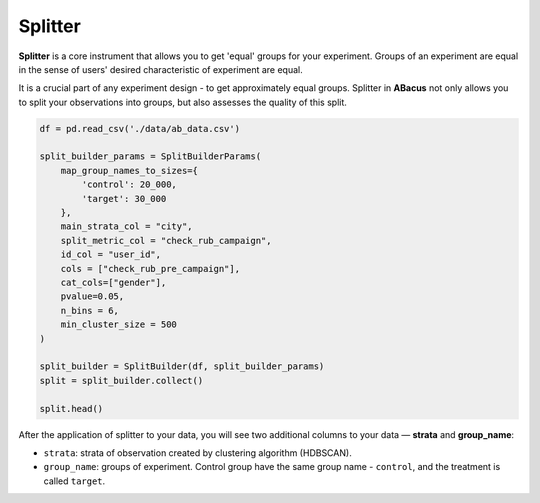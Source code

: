Splitter
========

**Splitter** is a core instrument that allows you to get 'equal' groups for your experiment. Groups of an experiment are
equal in the sense of users' desired characteristic of experiment are equal.

It is a crucial part of any experiment design - to get approximately equal groups.
Splitter in **ABacus** not only allows you to split your observations into groups, but also assesses the quality of this split.

.. code-block:: python

    df = pd.read_csv('./data/ab_data.csv')

    split_builder_params = SplitBuilderParams(
        map_group_names_to_sizes={
            'control': 20_000,
            'target': 30_000
        },
        main_strata_col = "city",
        split_metric_col = "check_rub_campaign",
        id_col = "user_id",
        cols = ["check_rub_pre_campaign"],
        cat_cols=["gender"],
        pvalue=0.05,
        n_bins = 6,
        min_cluster_size = 500
    )

    split_builder = SplitBuilder(df, split_builder_params)
    split = split_builder.collect()

    split.head()

After the application of splitter to your data, you will see two additional columns to your data — **strata** and **group_name**:

.. image:: ../../../docs/source/_static/splitter_example.png
  :width: 600
  :alt: Splitter example

- ``strata``: strata of observation created by clustering algorithm (HDBSCAN).
- ``group_name``: groups of experiment. Control group have the same group name - ``control``, and the treatment is called ``target``.
